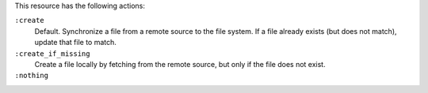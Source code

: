 .. The contents of this file may be included in multiple topics (using the includes directive).
.. The contents of this file should be modified in a way that preserves its ability to appear in multiple topics.

This resource has the following actions:

``:create``
   Default. Synchronize a file from a remote source to the file system. If a file already exists (but does not match), update that file to match.

``:create_if_missing``
   Create a file locally by fetching from the remote source, but only if the file does not exist.

``:nothing``
   .. include:: ../../include_resources_common/includes_resources_common_actions_nothing.rst

